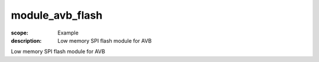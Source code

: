 module_avb_flash
================

:scope: Example
:description: Low memory SPI flash module for AVB

Low memory SPI flash module for AVB